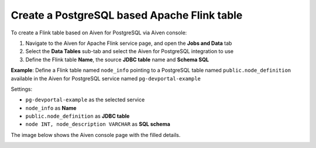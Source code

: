 Create a PostgreSQL based Apache Flink table
==============================================

To create a Flink table based on Aiven for PostgreSQL via Aiven console:

1. Navigate to the Aiven for Apache Flink service page, and open the **Jobs and Data** tab

2. Select the **Data Tables** sub-tab and select the Aiven for PostgreSQL integration to use

3. Define the Flink table **Name**, the source **JDBC table** name and **Schema SQL** 

**Example**: Define a Flink table named ``node_info`` pointing to a PostgreSQL table named ``public.node_definition`` available in the Aiven for PostgreSQL service named ``pg-devportal-example``

Settings:

* ``pg-devportal-example`` as the selected service 
* ``node_info`` as **Name**
* ``public.node_definition`` as **JDBC table**
* ``node INT, node_description VARCHAR`` as **SQL schema**

The image below shows the Aiven console page with the filled details.

.. image:: /images/products/flink/create-table-pg.png
  :scale: 70 %
  :alt: Image of the Aiven for Apache Flink Jobs and Data tab when creating a Flink table on top of an Aiven for PostgreSQL table